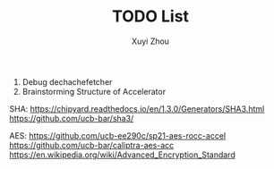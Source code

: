 #+TITLE: TODO List
#+AUTHOR: Xuyi Zhou

1. Debug dechachefetcher
2. Brainstorming Structure of Accelerator


SHA: 
https://chipyard.readthedocs.io/en/1.3.0/Generators/SHA3.html
https://github.com/ucb-bar/sha3/

AES:
https://github.com/ucb-ee290c/sp21-aes-rocc-accel
https://github.com/ucb-bar/caliptra-aes-acc
https://en.wikipedia.org/wiki/Advanced_Encryption_Standard



